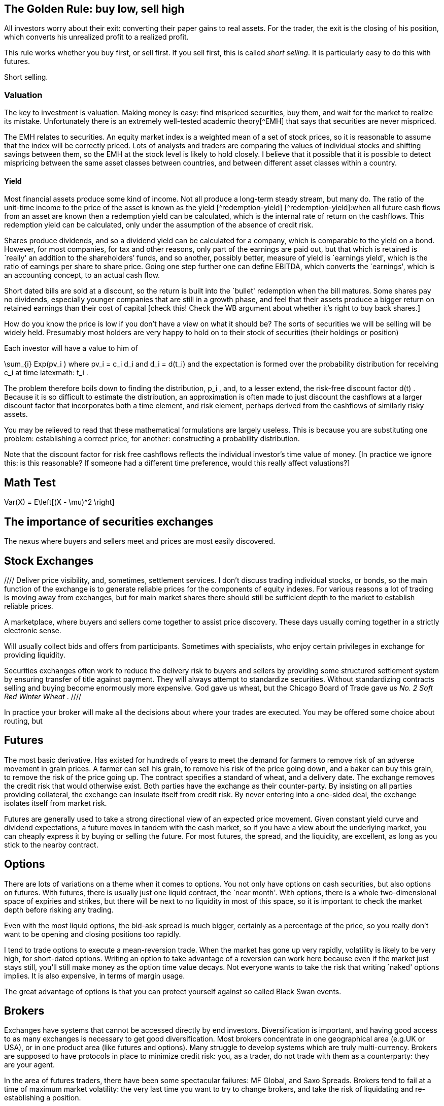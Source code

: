[[the-golden-rule-buy-low-sell-high]]
The Golden Rule: buy low, sell high
-----------------------------------

All investors worry about their exit: converting their paper gains to
real assets. For the trader, the exit is the closing of his position,
which converts his unrealized profit to a realized profit.

This rule works whether you buy first, or sell first. If you sell first,
this is called __short selling__. It is particularly easy to do this
with futures.

Short selling.


[[valuation]]
Valuation
~~~~~~~~~

The key to investment is valuation. Making money is easy: find mispriced
securities, buy them, and wait for the market to realize its mistake.
Unfortunately there is an extremely well-tested academic theory[^EMH]
that says that securities are never mispriced.

The EMH relates to securities. An equity market index is a weighted mean
of a set of stock prices, so it is reasonable to assume that the index
will be correctly priced. Lots of analysts and traders are comparing the
values of individual stocks and shifting savings between them, so the
EMH at the stock level is likely to hold closely. I believe that it
possible that it is possible to detect mispricing between the same asset
classes between countries, and between different asset classes within a
country.

[[yield]]
Yield
^^^^^

Most financial assets produce some kind of income. Not all produce a
long-term steady stream, but many do. The ratio of the unit-time income
to the price of the asset is known as the yield [^redemption-yield]
[^redemption-yield]:when all future cash flows from an asset are known
then a redemption yield can be calculated, which is the internal rate of
return on the cashflows. This redemption yield can be calculated, only
under the assumption of the absence of credit risk.

Shares produce dividends, and so a dividend yield can be calculated for
a company, which is comparable to the yield on a bond. However, for most
companies, for tax and other reasons, only part of the earnings are paid
out, but that which is retained is `really' an addition to the
shareholders’ funds, and so another, possibly better, measure of yield
is `earnings yield', which is the ratio of earnings per share to share
price. Going one step further one can define EBITDA, which converts the
`earnings', which is an accounting concept, to an actual cash flow.

Short dated bills are sold at a discount, so the return is built into
the `bullet' redemption when the bill matures. Some shares pay no
dividends, especially younger companies that are still in a growth
phase, and feel that their assets produce a bigger return on retained
earnings than their cost of capital [check this! Check the WB argument
about whether it’s right to buy back shares.]

How do you know the price is low if you don’t have a view on what it
should be? The sorts of securities we will be selling will be widely
held. Presumably most holders are very happy to hold on to their stock
of securities (their holdings or position)

Each investor will have a value to him of

$$
 \sum_{i} Exp(pv_i ) 
$$
where $$ pv_i = c_i d_i $$ and $$ d_i = d(t_i) $$
and the expectation is formed over the probability distribution for
receiving $$ c_i $$ at time latexmath:$$ t_i $$.

The problem therefore boils down to finding the distribution,
$$ p_i $$, and, to a lesser extend, the risk-free discount
factor $$ d(t) $$. Because it is so difficult to estimate the
distribution, an approximation is often made to just discount the
cashflows at a larger discount factor that incorporates both a time
element, and risk element, perhaps derived from the cashflows of
similarly risky assets.

You may be relieved to read that these mathematical formulations are
largely useless. This is because you are substituting one problem:
establishing a correct price, for another: constructing a probability
distribution.

Note that the discount factor for risk free cashflows reflects the
individual investor’s time value of money. [In practice we ignore this:
is this reasonable? If someone had a different time preference, would
this really affect valuations?]

[[math-test]]
Math Test
---------
$$ 
     Var(X) = E\left[(X - \mu)^2 \right]  
$$
 
[[the-importance-of-securities-exchanges]]
The importance of securities exchanges
--------------------------------------

The nexus where buyers and sellers meet and prices are most easily
discovered.

[[stock-exchanges]]
Stock Exchanges
---------------


//// Deliver price visibility, and, sometimes, settlement services. 
I don't discuss trading individual stocks, or bonds, so the main function 
of the exchange is to generate reliable prices for the components of equity indexes. For various reasons a lot of trading is moving 
away from exchanges, but for main market shares there should still
be sufficient depth to the market to establish reliable prices. 


// Say something about Dark Pools.

A marketplace, where buyers and sellers come together to assist price
discovery. These days usually coming together in a strictly electronic
sense.

Will usually collect bids and offers from participants. Sometimes with
specialists, who enjoy certain privileges in exchange for providing
liquidity.

Securities exchanges often work to reduce the delivery risk to buyers
and sellers by providing some structured settlement system by ensuring
transfer of title against payment. They will always attempt to
standardize securities. Without standardizing contracts selling and
buying become enormously more expensive. God gave us wheat, but the
Chicago Board of Trade gave us _No. 2 Soft Red Winter Wheat_ .
 ////

In practice your broker will make all the decisions about where your trades are executed.
You may be offered some choice about routing, but 

[[futures]]
Futures
-------

The most basic derivative. Has existed for hundreds of years to meet the
demand for farmers to remove risk of an adverse movement in grain
prices. A farmer can sell his grain, to remove his risk of the price
going down, and a baker can buy this grain, to remove the risk of the
price going up. The contract specifies a standard of wheat, and a
delivery date. The exchange removes the credit risk that would otherwise
exist. Both parties have the exchange as their counter-party. By
insisting on all parties providing collateral, the exchange can insulate
itself from credit risk. By never entering into a one-sided deal, the
exchange isolates itself from market risk.

Futures are generally used to take a strong directional view of an
expected price movement. Given constant yield curve and dividend
expectations, a future moves in tandem with the cash market, so if you
have a view about the underlying market, you can cheaply express it by
buying or selling the future. For most futures, the spread, and the
liquidity, are excellent, as long as you stick to the nearby contract.

[[options]]
Options
-------

There are lots of variations on a theme when it comes to options. You
not only have options on cash securities, but also options on futures.
With futures, there is usually just one liquid contract, the `near
month'. With options, there is a whole two-dimensional space of expiries
and strikes, but there will be next to no liquidity in most of this
space, so it is important to check the market depth before risking any
trading.

Even with the most liquid options, the bid-ask spread is much bigger,
certainly as a percentage of the price, so you really don’t want to be
opening and closing positions too rapidly.

I tend to trade options to execute a mean-reversion trade. When the
market has gone up very rapidly, volatility is likely to be very high,
for short-dated options. Writing an option to take advantage of a
reversion can work here because even if the market just stays still,
you’ll still make money as the option time value decays. Not everyone
wants to take the risk that writing `naked' options implies. It is also expensive, in terms of margin usage.

The great advantage of options is that you can protect yourself against so called Black Swan events.

[[brokers]]
Brokers
-------

Exchanges have systems that cannot be accessed directly by end
investors. Diversification is important, and having good access to as
many exchanges is necessary to get good diversification. Most brokers
concentrate in one geographical area (e.g.UK or USA), or in one product
area (like futures and options). Many struggle to develop systems which
are truly multi-currency. Brokers are supposed to have protocols in
place to minimize credit risk: you, as a trader, do not trade with them
as a counterparty: they are your agent.

In the area of futures traders, there have been some spectacular
failures: MF Global, and Saxo Spreads. Brokers tend to fail at a time of
maximum market volatility: the very last time you want to try to change
brokers, and take the risk of liquidating and re-establishing a
position.

I have found that a good place to start is
http://online.barrons.com/articles/SB51367578116875004693704580500193983582362[Barron’s
Survey of Online Brokerages]. I personally use Interactive Brokers. They
are fairly sophisticated, and are the best that I’ve come across.
Previously I was with Options Xpress, a very good brokerage, owned by
Charles Schwab, but one that now focuses almost exclusively on clients
based in the USA. My experience is that US-based brokerages are many
years ahead of UK or European providers in terms of technology and
breadth of product coverage.

[[styles-of-investing]]
Styles of Investing
-------------------

[[time-horizons]]
Time Horizons
~~~~~~~~~~~~~

Some people make a keen distinction between speculating and investing.
The general idea is that investing is finding the highest-quality assets
and allocating capital to them for a long time. Warren Buffet’s holding
period is, famously, `for ever'. Speculating is associated with
short-term trading. `Day traders' (and most spot FX traders) will open
positions after they arrive at work, and close them all out before they
go home for the night. An individual will have a time horizon which is
determined by the timescale over which he transitions from being a net
saver to a net dissaver footnote:[It is not entirely clear to me that,
if a fund is managed for a large pool of savers, the time horizon he
should focus on should be some average of the economic situation of his
investors.].

[[momentum]]
Momentum
~~~~~~~~

Momentum trading is exactly what it sounds. You wait until you see
something go into a `bull market' and climb on the bandwagon, making
sure that you jump off before it reverses and enters a `bear market'.
The financial press routinely refers to bull and bear markets as if they
self-evidently exist. But the EMH, for which the proposers were awarded
a Nobel Prize, postulates that the sort of price behaviour which would
give rise to a bull or a bear market simply does not exist.

If one looks at a price history of the S&P 500 index since 2009 to
today, it certainly doesn’t look as though it has followed a random
walk. In his extensive analysis of investment strategies, XXX has
concluded that momentum investing is the only one that produces
sustained extraordinary risk-adjusted returns [Reference book on asset
returns] .

My view on momentum investing is that by the time a bull market is
established the valuation of the asset is too rich for me to want to
invest. The S&P500 is now at a very steep valuation, and to buy now is
to risk being long when the market crashes. It is certainly the case
that markets go up steadily and then crash precipitously.

[[growth]]
Growth
~~~~~~

Some industries, and companies, are likely to grow faster than others.
Internet stocks are likely to grow quicker than steel manufacturers.
Given that assets will flow to equalize the returns on the two types of
stock, it follows that growth stocks will have a lower yield (dividend,
and earnings) than the alternatives.

The growth style of investing tries to identify stocks with genuine
growth prospects. This tends to be a popular investment style in a macro
environment with strong economic growth.

[[value]]
Value
~~~~~

Value investing is associated with Ben Graham, ??? Dodd and Warren
Buffett. This attempts to examine companies’ accounts closely to
identify undervalued companies, especially those which are out of favour
whose price has dropped below a `fair' value. Buffett’s style also
attempts to identify sustainable competitive advantage footnote:[Buffett
has written extensively on his philosophy of investing and on many other
varied topics in finance.]

[[sector-rotation]]
Sector rotation
~~~~~~~~~~~~~~~

Sectors go in and out of fashion. 
Multiples theoretically reflect growth prospects, but growth is something that must come to an end.
It is, in general, impossible to know whether a sector is cheap because it is despairately unfashionable,
or because there genuinely are a lot of companies in it which are about to fold. 
It may be that both are applicable.

There is always something being written in Seeking Alpha about which sector is about to come back from the dead, but beware that these are usually written by fans of the sector.

It is generally the case that earnings are much less volatile than a stock price, and that yields are mean-reverting.

[[technical-trading-and-mean-reversion]]
Technical Trading and Mean Reversion
~~~~~~~~~~~~~~~~~~~~~~~~~~~~~~~~~~~~

Equity markets typically have an annual standard deviation of 20%. This
is an annual variance of 4%. A typical daily variance, given there are
roughly 200 trading days per year is therefore a typical daily SD is
1.4%, so once or twice a year you can expect to see moves of around 3%.
This is a big move, the sort that leads to margin calls and heart
attacks for holders of highly geared positions. It is also the sort of
move that is likely to prove profitable for those who are confident
enough that this does not signal the start of the next bull or bear
market and have equity reserves remaining to extend or sustain a
position to express this view.

There is a fundamental contradiction between mean reversion and the zero
autocorrelation behaviour predicted by the EMH. As a non-trader, I
believed that traders could not beat the market, but my practical
experience of seeing large moves in the market leads me to believe that
mean reversion is a fact of life at extremes of the market. I do not
truly know the mechanism for this, but I think that it is something to
do with forced closing of positions which are adversely affected by
sudden large moves. A brokerage will close out a position when
inadequate margin has been posted. Brokerages vary, but none are patient
when it comes to waiting for margin calls to be met.

[[macro-trading]]
Macro Trading
~~~~~~~~~~~~~

Most investors depend on fund managers to make investment decisions for
them. Most fund managers are concerned with a small sector of the
universe of financial assets. Some will focus on UK large cap stocks,
others on small cap, others on emerging markets debt, others on `special
situations' (takeovers and mergers), there are many flavours of debt
funds. It is widely known that decisions about asset allocation are
usually more important than decisions about individual securities, but
these are often taken by default: either by the investor who selects a
fund, often based on its recent performance, or marketing, or because a
regulator has decreed that certain types of saving must be allocated to
`low risk' assets. This is particularly true of pension savings, which
are the biggest source of investment [check this and give reference],
where, increasingly, regulators require cashflows from the asset to
match the liability. Because cashflows from equities are uncertain,
relative to cashflows required to service annuities, this effectively
drives savings into fixed-income products.

I believe that by holding a portfolio that has the potential to hold a
very wide range of financial assets, it is possible to profit from
correctly calling changes in the global economy. This requires an
understanding of how different asset classes will react to unexpected
changes in the wider economy, and an edge on other investors on
predicting the evolution of how the global economy will evolve.

[[turning-japanese]]
Turning Japanese
~~~~~~~~~~~~~~~~

We live in oriental times. In 1992, because of bad lending to finance
property purchases, Japanese banks were pushed to the brink. To avert a
collapse of the Japanese economy, the government adopted extreme
monetary stimulus, pushing `risk free' rates down to approximately zero,
encourage borrowing and capital investment, and, incidentally, prevent
major failures of large banks. When reducing interest rates failed to
have the desired effect, the government set about buying assets,
particularly government bonds, as a way of continuing the war on
stagnation by other means.

Something spookily similar happened in the West in 2008. It was widely
expected that flooding the economy with high powered money would cause
inflation, and growth, but, as in Japan sixteen years earlier, this
didn’t happen. Instead the West joined Japan in a period of weak growth,
and low inflation, and a continued bull market in risk free assets. What
happens next is the most important question for traders.

Central bank governors in the USA have stated that interest rates are
about to start rising. This did actually happen in Japan, but the impact
on the economy was so bad that the policy was reversed, and the central
bank returned to more `unconventional' monetary policy, with the
government deciding on various policies to boost demand and reduce the
rigidity in the supply side of the economy. [Check what the `three
arrows' of Abenomics are: presumably monetary, supply-side reforms and
?foreign exchange policy]

Japan and the West have not followed exactly the same path. The Nikkei
is still well below its peak in 1992, whereas the S&P500 has more than
tripled since 2009. Bond yields of developed countries throughout the
world are hitting their lowest value ever. Strong corporate names can
issue paper at unprecedently cheap rates, and have done so, often to
return cash to shareholders in the form of dividends or buybacks, but
rarely to invest in capital assets, which the possible exception of the
Fracking Fraternity.

An investment strategy requires a view of the future. We can envisage
(at least) three scenarios:

1.  Growth in the world economy picks up smartly, productivity and
labour force participation increase, demand for commodities picks up and
we catch up with the trend growth that applied before 2008. `Growth'
2.  We hit stagflation: growth remains `lacklustre' but the huge
quantities of (central bank) money that have been injected leads to
persistent, and possibly accelerating inflation. `Stagflation'
3.  We continue in a low-growth, near-deflationary path indefinitely.
`Japan'

It seems to me that one big issue to resolve is similarity of what we
are going through now, to the situation in Japan around the late
nineties. It has been suggested [reference?] that monetary policy in
Japan was, and possibly still is, too tight, because the commercial
banks inability, or unwillingness to lend.

[[japan-scenario]]
Japan Scenario
^^^^^^^^^^^^^^

As a general rule, we tend to overestimate the probability that things
will not change, so the Japan scenario is one we should examine closely.
It is not at all clear that the right investment decision in Japan in
1999 will be the right decision here, in the West, today. There was no
bull market in equities in Japan up to this point. My tentative view is
that, because inflation will remain subdued in this scenario, that fixed
income will remain decent investment choice, especially coporate bonds,
including sub-investment grade, but only from the strongest names.
Because government bonds have such low yields, for mean reversion
reaons, it’s hard to justify putting them into a portfolio at all.

[[stagflation-scenario]]
Stagflation Scenario
^^^^^^^^^^^^^^^^^^^^

Here we need to get out of bonds. Gold and real estate might do well.

[[real-recovery-scenario]]
Real Recovery Scenario
^^^^^^^^^^^^^^^^^^^^^^

Cyclical stocks. Miners, commodities. It might be good to short the
currencies of the most rapidly growing economies. Emerging markets, with
their exposure to commodities might be good too.

[cols=",,,",options="header",]
|=======================================
|Asset |Japan |Stagflation |Growth
|EEM |buy |sell |hold
|Gold |sell |buy |hold
|Developed World Equity |sell |sell |buy
|T Bonds |buy |sell |hold
|US Dollar |buy |sell |hold
|=======================================

[Find article by Robert Buckland, equity strategist from Citigroup, who
has written about the difference between Japan and the USA, and has
pointed out the difference in equity market returns following their
crashes can be attributed to differences in profit margins: Jap
companies had minimal margins and could barely afford to service their
debt and coupon payments, whereas US companies have very strong margins,
and, as debt costs plummetted with QE, were able to increase returns to
equity holders.]

What sectors have benefited from QE: very high quality names and true
growth stocks like Google. Those that have lost out: cyclical stocks and
particularly miners.

